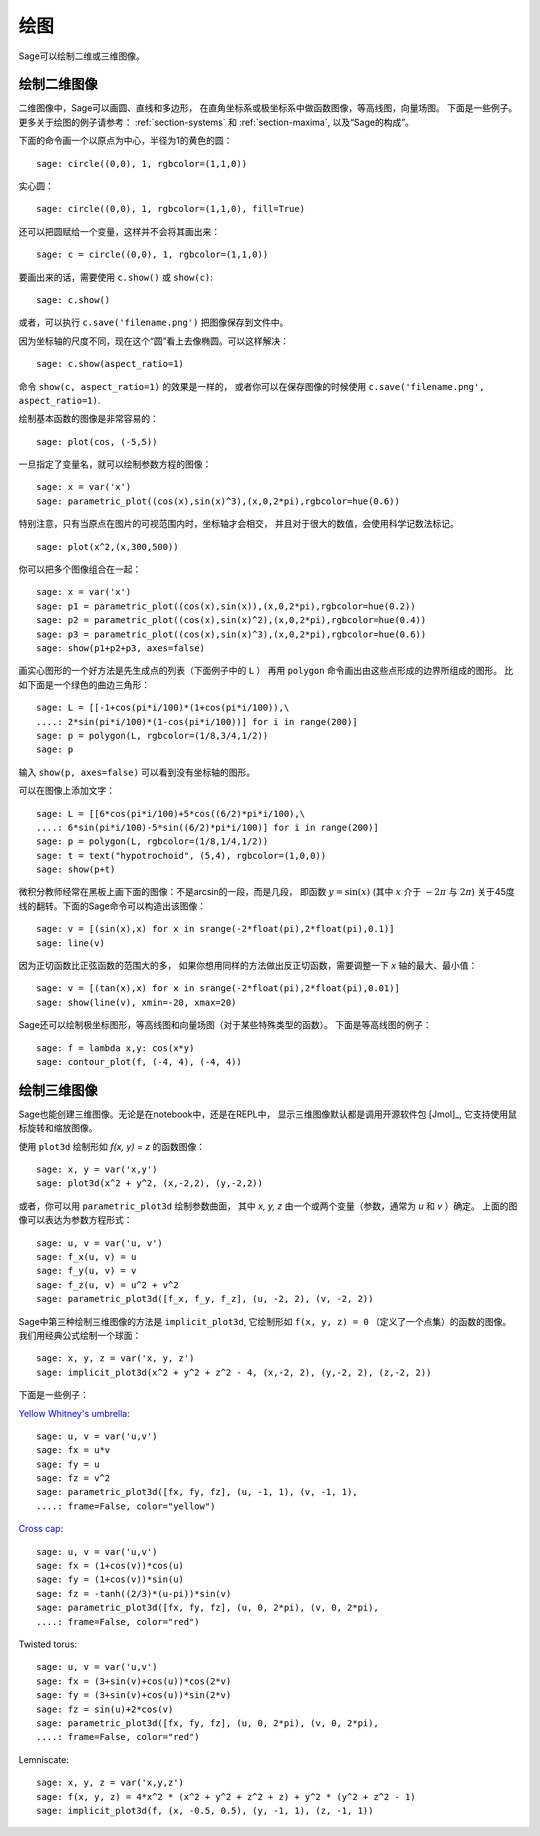 .. _section-plot:

绘图
========

Sage可以绘制二维或三维图像。

绘制二维图像
---------------------

二维图像中，Sage可以画圆、直线和多边形，
在直角坐标系或极坐标系中做函数图像，等高线图，向量场图。
下面是一些例子。更多关于绘图的例子请参考：
:ref:`section-systems` 和 :ref:`section-maxima`,
以及“Sage的构成”。


下面的命令画一个以原点为中心，半径为1的黄色的圆：

::

    sage: circle((0,0), 1, rgbcolor=(1,1,0))

实心圆：

::

    sage: circle((0,0), 1, rgbcolor=(1,1,0), fill=True)

还可以把圆赋给一个变量，这样并不会将其画出来：

::

    sage: c = circle((0,0), 1, rgbcolor=(1,1,0))

要画出来的话，需要使用 ``c.show()`` 或 ``show(c)``:

.. link

::

    sage: c.show()

或者，可以执行 ``c.save('filename.png')`` 把图像保存到文件中。

因为坐标轴的尺度不同，现在这个“圆”看上去像椭圆。可以这样解决：

.. link

::

    sage: c.show(aspect_ratio=1)

命令 ``show(c, aspect_ratio=1)`` 的效果是一样的，
或者你可以在保存图像的时候使用
``c.save('filename.png', aspect_ratio=1)``.

绘制基本函数的图像是非常容易的：

::

    sage: plot(cos, (-5,5))

一旦指定了变量名，就可以绘制参数方程的图像：

::

    sage: x = var('x')
    sage: parametric_plot((cos(x),sin(x)^3),(x,0,2*pi),rgbcolor=hue(0.6))

特别注意，只有当原点在图片的可视范围内时，坐标轴才会相交，
并且对于很大的数值，会使用科学记数法标记。

::

    sage: plot(x^2,(x,300,500))

你可以把多个图像组合在一起：

::

    sage: x = var('x')
    sage: p1 = parametric_plot((cos(x),sin(x)),(x,0,2*pi),rgbcolor=hue(0.2))
    sage: p2 = parametric_plot((cos(x),sin(x)^2),(x,0,2*pi),rgbcolor=hue(0.4))
    sage: p3 = parametric_plot((cos(x),sin(x)^3),(x,0,2*pi),rgbcolor=hue(0.6))
    sage: show(p1+p2+p3, axes=false)

画实心图形的一个好方法是先生成点的列表（下面例子中的 ``L`` ）
再用 ``polygon`` 命令画出由这些点形成的边界所组成的图形。
比如下面是一个绿色的曲边三角形：

::

    sage: L = [[-1+cos(pi*i/100)*(1+cos(pi*i/100)),\
    ....: 2*sin(pi*i/100)*(1-cos(pi*i/100))] for i in range(200)]
    sage: p = polygon(L, rgbcolor=(1/8,3/4,1/2))
    sage: p

输入 ``show(p, axes=false)`` 可以看到没有坐标轴的图形。

可以在图像上添加文字：

::

    sage: L = [[6*cos(pi*i/100)+5*cos((6/2)*pi*i/100),\
    ....: 6*sin(pi*i/100)-5*sin((6/2)*pi*i/100)] for i in range(200)]
    sage: p = polygon(L, rgbcolor=(1/8,1/4,1/2))
    sage: t = text("hypotrochoid", (5,4), rgbcolor=(1,0,0))
    sage: show(p+t)

微积分教师经常在黑板上画下面的图像：不是arcsin的一段，而是几段，
即函数 :math:`y=\sin(x)` (其中 :math:`x` 介于 :math:`-2\pi` 与 :math:`2\pi`)
关于45度线的翻转。下面的Sage命令可以构造出该图像：

::

    sage: v = [(sin(x),x) for x in srange(-2*float(pi),2*float(pi),0.1)]
    sage: line(v)

因为正切函数比正弦函数的范围大的多，
如果你想用同样的方法做出反正切函数，需要调整一下 *x* 轴的最大、最小值：

::

    sage: v = [(tan(x),x) for x in srange(-2*float(pi),2*float(pi),0.01)]
    sage: show(line(v), xmin=-20, xmax=20)

Sage还可以绘制极坐标图形，等高线图和向量场图（对于某些特殊类型的函数）。
下面是等高线图的例子：

::

    sage: f = lambda x,y: cos(x*y)
    sage: contour_plot(f, (-4, 4), (-4, 4))

绘制三维图像
-----------------------

Sage也能创建三维图像。无论是在notebook中，还是在REPL中，
显示三维图像默认都是调用开源软件包 [Jmol]_, 
它支持使用鼠标旋转和缩放图像。

使用 ``plot3d`` 绘制形如 `f(x, y) = z` 的函数图像：

::

    sage: x, y = var('x,y')
    sage: plot3d(x^2 + y^2, (x,-2,2), (y,-2,2))

或者，你可以用 ``parametric_plot3d`` 绘制参数曲面，
其中 `x, y, z` 由一个或两个变量（参数，通常为 `u` 和 `v` ）确定。
上面的图像可以表达为参数方程形式：

::

    sage: u, v = var('u, v')
    sage: f_x(u, v) = u
    sage: f_y(u, v) = v
    sage: f_z(u, v) = u^2 + v^2
    sage: parametric_plot3d([f_x, f_y, f_z], (u, -2, 2), (v, -2, 2))

Sage中第三种绘制三维图像的方法是 ``implicit_plot3d``,
它绘制形如 ``f(x, y, z) = 0`` （定义了一个点集）的函数的图像。
我们用经典公式绘制一个球面：

::

    sage: x, y, z = var('x, y, z')
    sage: implicit_plot3d(x^2 + y^2 + z^2 - 4, (x,-2, 2), (y,-2, 2), (z,-2, 2))

下面是一些例子：

`Yellow Whitney's umbrella <http://en.wikipedia.org/wiki/Whitney_umbrella>`__:

::

    sage: u, v = var('u,v')
    sage: fx = u*v
    sage: fy = u
    sage: fz = v^2
    sage: parametric_plot3d([fx, fy, fz], (u, -1, 1), (v, -1, 1),
    ....: frame=False, color="yellow")

`Cross cap <http://en.wikipedia.org/wiki/Cross-cap>`__:

::

    sage: u, v = var('u,v')
    sage: fx = (1+cos(v))*cos(u)
    sage: fy = (1+cos(v))*sin(u)
    sage: fz = -tanh((2/3)*(u-pi))*sin(v)
    sage: parametric_plot3d([fx, fy, fz], (u, 0, 2*pi), (v, 0, 2*pi),
    ....: frame=False, color="red")

Twisted torus:

::

    sage: u, v = var('u,v')
    sage: fx = (3+sin(v)+cos(u))*cos(2*v)
    sage: fy = (3+sin(v)+cos(u))*sin(2*v)
    sage: fz = sin(u)+2*cos(v)
    sage: parametric_plot3d([fx, fy, fz], (u, 0, 2*pi), (v, 0, 2*pi),
    ....: frame=False, color="red")

Lemniscate:

::

    sage: x, y, z = var('x,y,z')
    sage: f(x, y, z) = 4*x^2 * (x^2 + y^2 + z^2 + z) + y^2 * (y^2 + z^2 - 1)
    sage: implicit_plot3d(f, (x, -0.5, 0.5), (y, -1, 1), (z, -1, 1))
